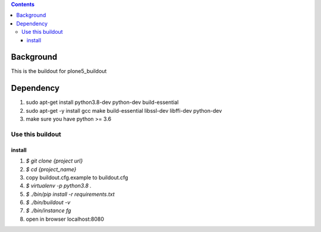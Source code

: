 .. contents::

==========
Background
==========

This is the buildout for plone5_buildout

==========
Dependency
==========

1. sudo apt-get install python3.8-dev python-dev build-essential
2. sudo apt-get -y install gcc make build-essential libssl-dev libffi-dev python-dev
3. make sure you have python >= 3.6

Use this buildout
=================

install
-------

1. `$ git clone {project url}`
2. `$ cd {project_name}`
3. copy buildout.cfg.example to buildout.cfg
4. `$ virtualenv -p python3.8 .`
5. `$ ./bin/pip install -r requirements.txt`
6. `$ ./bin/buildout -v`
7. `$ ./bin/instance fg`
8. open in browser localhost:8080